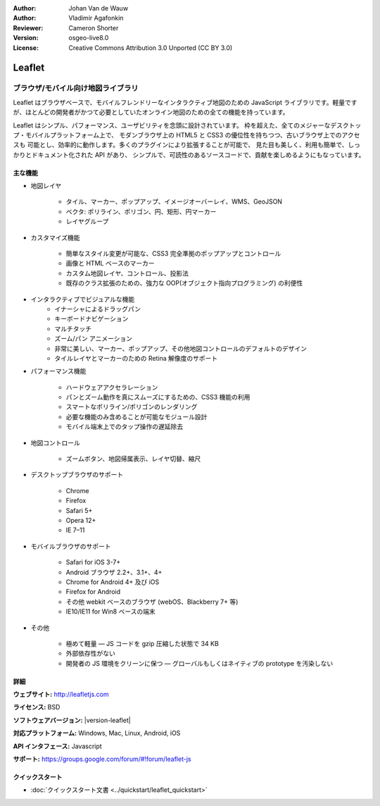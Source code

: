 :Author: Johan Van de Wauw
:Author: Vladimir Agafonkin
:Reviewer: Cameron Shorter
:Version: osgeo-live8.0
:License: Creative Commons Attribution 3.0 Unported  (CC BY 3.0)

.. image:: /images/project_logos/logo-leaflet.png 
  :alt: project logo
  :align: right
  :target: http://leafletjs.com

Leaflet
================================================================================

ブラウザ/モバイル向け地図ライブラリ
~~~~~~~~~~~~~~~~~~~~~~~~~~~~~~~~~~~~~~~~~~~~~~~~~~~~~~~~~~~~~~~~~~~~~~~~~~~~~~~~


.. image:: /images/screenshots/leaflet/leaflet-overview.png
  :scale: 50
  :alt: leaflet
  :align: right

Leaflet はブラウザベースで、モバイルフレンドリーなインタラクティブ地図のための JavaScript ライブラリです。軽量ですが、ほとんどの開発者がかつて必要としていたオンライン地図のための全ての機能を持っています。

Leaflet はシンプル、パフォーマンス、ユーザビリティを念頭に設計されています。
枠を超えた、全てのメジャーなデスクトップ・モバイルプラットフォーム上で、
モダンブラウザ上の HTML5 と CSS3 の優位性を持ちつつ、古いブラウザ上でのアクセスも
可能とし、効率的に動作します。多くのプラグインにより拡張することが可能で、
見た目も美しく、利用も簡単で、しっかりとドキュメント化された API があり、
シンプルで、可読性のあるソースコードで、貢献を楽しめるようにもなっています。

主な機能
--------------------------------------------------------------------------------

* 地図レイヤ

    * タイル、マーカー、ポップアップ、イメージオーバーレイ、WMS、GeoJSON
    * ベクタ: ポリライン、ポリゴン、円、矩形、円マーカー
    * レイヤグループ

* カスタマイズ機能

    * 簡単なスタイル変更が可能な、CSS3 完全準拠のポップアップとコントロール
    * 画像と HTML ベースのマーカー
    * カスタム地図レイヤ、コントロール、投影法
    * 既存のクラス拡張のための、強力な OOP(オブジェクト指向プログラミング) の利便性

* インタラクティブでビジュアルな機能
    * イナーシャによるドラッグパン
    * キーボードナビゲーション
    * マルチタッチ
    * ズーム/パン アニメーション
    * 非常に美しい、マーカー、ポップアップ、その他地図コントロールのデフォルトのデザイン
    * タイルレイヤとマーカーのための Retina 解像度のサポート

* パフォーマンス機能

    * ハードウェアアクセラレーション
    * パンとズーム動作を真にスムーズにするための、CSS3 機能の利用
    * スマートなポリライン/ポリゴンのレンダリング
    * 必要な機能のみ含めることが可能なモジュール設計
    * モバイル端末上でのタップ操作の遅延除去

* 地図コントロール

    * ズームボタン、地図帰属表示、レイヤ切替、縮尺

* デスクトップブラウザのサポート

    * Chrome
    * Firefox
    * Safari 5+
    * Opera 12+
    * IE 7–11

* モバイルブラウザのサポート

    * Safari for iOS 3-7+
    * Android ブラウザ 2.2+、3.1+、4+
    * Chrome for Android 4+ 及び iOS
    * Firefox for Android
    * その他 webkit ベースのブラウザ (webOS、Blackberry 7+ 等)
    * IE10/IE11 for Win8 ベースの端末

* その他

    * 極めて軽量 — JS コードを gzip 圧縮した状態で 34 KB
    * 外部依存性がない
    * 開発者の JS 環境をクリーンに保つ — グローバルもしくはネイティブの prototype を汚染しない


詳細
--------------------------------------------------------------------------------

**ウェブサイト:** http://leafletjs.com

**ライセンス:** BSD

**ソフトウェアバージョン:** |version-leaflet|

**対応プラットフォーム:** Windows, Mac, Linux, Android, iOS

**API インタフェース:** Javascript

**サポート:** https://groups.google.com/forum/#!forum/leaflet-js

クイックスタート
--------------------------------------------------------------------------------

* :doc:`クイックスタート文書 <../quickstart/leaflet_quickstart>`

